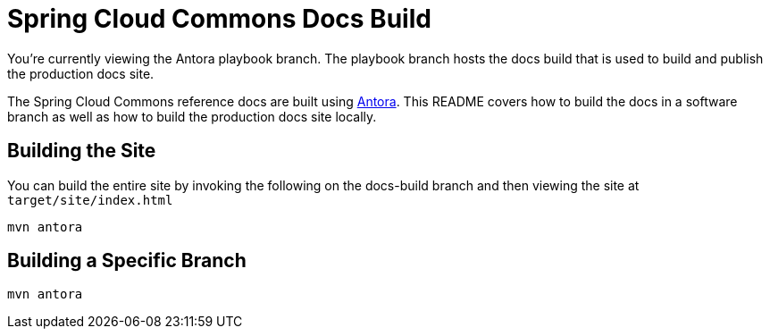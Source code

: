 = Spring Cloud Commons Docs Build

You're currently viewing the Antora playbook branch.
The playbook branch hosts the docs build that is used to build and publish the production docs site.

The Spring Cloud Commons reference docs are built using https://antora.org[Antora].
This README covers how to build the docs in a software branch as well as how to build the production docs site locally.

== Building the Site

You can build the entire site by invoking the following on the docs-build branch and then viewing the site at `target/site/index.html`

[source,bash]
----
mvn antora
----

== Building a Specific Branch

[source,bash]
----
mvn antora
----
